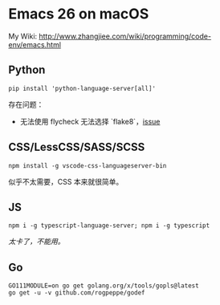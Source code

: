 * Emacs 26 on macOS


My Wiki: http://www.zhangjiee.com/wiki/programming/code-env/emacs.html

** Python

#+BEGIN_SRC
pip install 'python-language-server[all]'
#+END_SRC

存在问题：

- 无法使用 flycheck 无法选择 `flake8`，[[https://github.com/emacs-lsp/lsp-mode/issues/746][issue]]

** CSS/LessCSS/SASS/SCSS

#+BEGIN_SRC
npm install -g vscode-css-languageserver-bin
#+END_SRC

似乎不太需要，CSS 本来就很简单。

** JS

#+BEGIN_SRC
npm i -g typescript-language-server; npm i -g typescript
#+END_SRC

/太卡了，不能用。/

** Go

#+BEGIN_SRC shell
GO111MODULE=on go get golang.org/x/tools/gopls@latest
go get -u -v github.com/rogpeppe/godef
#+END_SRC
